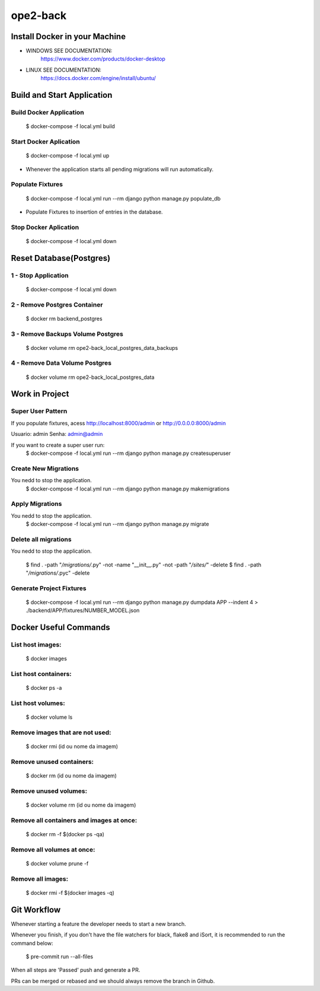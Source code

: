 ope2-back
====================

Install Docker in your Machine
^^^^^^^^^^^^^^^^^^^^^
* WINDOWS SEE DOCUMENTATION:
    https://www.docker.com/products/docker-desktop

* LINUX SEE DOCUMENTATION:
    https://docs.docker.com/engine/install/ubuntu/


Build and Start Application
^^^^^^^^^^^^^^^^^^^^^
Build Docker Application
~~~~~~~~~~~~~~~~~~~~
    $ docker-compose -f local.yml build

Start Docker Aplication
~~~~~~~~~~~~~~~~~~~~
    $ docker-compose -f local.yml up

* Whenever the application starts all pending migrations will run automatically.

Populate Fixtures
~~~~~~~~~~~~~~~~~~~~
    $ docker-compose -f local.yml run --rm django python manage.py populate_db

* Populate Fixtures to insertion of entries in the database.

Stop Docker Aplication
~~~~~~~~~~~~~~~~~~~~
    $ docker-compose -f local.yml down

Reset Database(Postgres)
^^^^^^^^^^^^^^^^^^^^^
1 - Stop Application
~~~~~~~~~~~~~~~~~~~~
    $ docker-compose -f local.yml down
2 - Remove Postgres Container
~~~~~~~~~~~~~~~~~~~~
    $ docker rm backend_postgres
3 - Remove Backups Volume Postgres
~~~~~~~~~~~~~~~~~~~~
    $ docker volume rm ope2-back_local_postgres_data_backups
4 - Remove Data Volume Postgres
~~~~~~~~~~~~~~~~~~~~
    $ docker volume rm ope2-back_local_postgres_data


Work in Project
^^^^^^^^^^^^^^^^^^^^^

Super User Pattern
~~~~~~~~~~~~~~~~~~~~
If you populate fixtures, acess http://localhost:8000/admin or http://0.0.0.0:8000/admin

Usuario: admin
Senha: admin@admin

If you want to create a super user run:
    $ docker-compose -f local.yml run --rm django python manage.py createsuperuser

Create New Migrations
~~~~~~~~~~~~~~~~~~~~
You nedd to stop the application.
    $ docker-compose -f local.yml run --rm django python manage.py makemigrations

Apply Migrations
~~~~~~~~~~~~~~~~~~~~
You nedd to stop the application.
    $ docker-compose -f local.yml run --rm django python manage.py migrate

Delete all migrations
~~~~~~~~~~~~~~~~~~~~
You nedd to stop the application.

    $ find . -path "*/migrations/*.py" -not -name "__init__.py" -not -path "*/sites/*" -delete
    $ find . -path "*/migrations/*.pyc"  -delete

Generate Project Fixtures
~~~~~~~~~~~~~~~~~~~~
    $ docker-compose -f local.yml run --rm django python manage.py dumpdata APP --indent 4 > ./backend/APP/fixtures/NUMBER_MODEL.json

Docker Useful Commands
^^^^^^^^^^^^^^^^^^^^^
List host images:
~~~~~~~~~~~~
    $ docker images

List host containers:
~~~~~~~~~~~~
    $ docker ps -a

List host volumes:
~~~~~~~~~~~~
    $ docker volume ls

Remove images that are not used:
~~~~~~~~~~~~
    $ docker rmi (id ou nome da imagem)

Remove unused containers:
~~~~~~~~~~~~
    $ docker rm (id ou nome da imagem)

Remove unused volumes:
~~~~~~~~~~~~
    $ docker volume rm (id ou nome da imagem)

Remove all containers and images at once:
~~~~~~~~~~~~
    $ docker rm -f $(docker ps -qa)

Remove all volumes at once:
~~~~~~~~~~~~
    $ docker volume prune -f

Remove all images:
~~~~~~~~~~~~
    $ docker rmi -f $(docker images -q)



Git Workflow
^^^^^^^^^^^^^^^^^^^^^

Whenever starting a feature the developer needs to start a new branch.

Whenever you finish, if you don't have the file watchers for black, flake8 and iSort, it is recommended to run the command below:

    $ pre-commit run --all-files

When all steps are 'Passed' push and generate a PR.

PRs can be merged or rebased and we should always remove the branch in Github.
